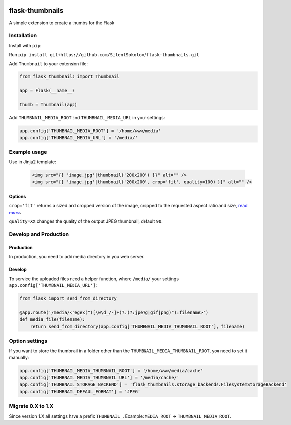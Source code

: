 .. image:: https://travis-ci.org/silentsokolov/flask-thumbnails.svg?branch=master
    :target: https://travis-ci.org/silentsokolov/flask-thumbnails

flask-thumbnails
================

A simple extension to create a thumbs for the Flask


Installation
------------

Install with ``pip``:

Run ``pip install git+https://github.com/SilentSokolov/flask-thumbnails.git``

Add ``Thumbnail`` to your extension file:

.. code:: python

    from flask_thumbnails import Thumbnail

    app = Flask(__name__)

    thumb = Thumbnail(app)

Add ``THUMBNAIL_MEDIA_ROOT`` and ``THUMBNAIL_MEDIA_URL`` in your settings:

.. code:: python

    app.config['THUMBNAIL_MEDIA_ROOT'] = '/home/www/media'
    app.config['THUMBNAIL_MEDIA_URL'] = '/media/'


Example usage
-------------

Use in Jinja2 template:

 .. code:: html

    <img src="{{ 'image.jpg'|thumbnail('200x200') }}" alt="" />
    <img src="{{ 'image.jpg'|thumbnail('200x200', crop='fit', quality=100) }}" alt="" />


Options
~~~~~~~

``crop='fit'`` returns a sized and cropped version of the image, cropped to the requested aspect ratio and size, `read more <http://pillow.readthedocs.org/en/latest/reference/ImageOps.html#PIL.ImageOps.fit>`_.

``quality=XX`` changes the quality of the output JPEG thumbnail, default ``90``.


Develop and Production
----------------------

Production
~~~~~~~~~~

In production, you need to add media directory in you web server.


Develop
~~~~~~~

To service the uploaded files need a helper function, where ``/media/`` your settings ``app.config['THUMBNAIL_MEDIA_URL']``:

.. code:: python

    from flask import send_from_directory

    @app.route('/media/<regex("([\w\d_/-]+)?.(?:jpe?g|gif|png)"):filename>')
    def media_file(filename):
        return send_from_directory(app.config['THUMBNAIL_MEDIA_THUMBNAIL_ROOT'], filename)


Option settings
---------------

If you want to store the thumbnail in a folder other than the ``THUMBNAIL_MEDIA_THUMBNAIL_ROOT``, you need to set it manually:

.. code:: python

    app.config['THUMBNAIL_MEDIA_THUMBNAIL_ROOT'] = '/home/www/media/cache'
    app.config['THUMBNAIL_MEDIA_THUMBNAIL_URL'] = '/media/cache/'
    app.config['THUMBNAIL_STORAGE_BACKEND'] = 'flask_thumbnails.storage_backends.FilesystemStorageBackend'
    app.config['THUMBNAIL_DEFAUL_FORMAT'] = 'JPEG'


Migrate 0.X to 1.X
---------------

Since version 1.X all settings have a prefix ``THUMBNAIL_``. Example: ``MEDIA_ROOT`` -> ``THUMBNAIL_MEDIA_ROOT``.

